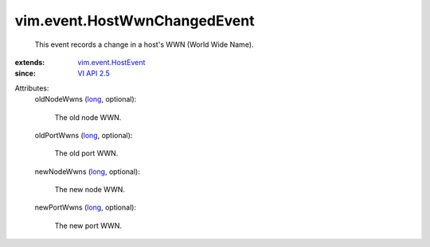 .. _long: https://docs.python.org/2/library/stdtypes.html

.. _VI API 2.5: ../../vim/version.rst#vimversionversion2

.. _vim.event.HostEvent: ../../vim/event/HostEvent.rst


vim.event.HostWwnChangedEvent
=============================
  This event records a change in a host's WWN (World Wide Name).
:extends: vim.event.HostEvent_
:since: `VI API 2.5`_

Attributes:
    oldNodeWwns (`long`_, optional):

       The old node WWN.
    oldPortWwns (`long`_, optional):

       The old port WWN.
    newNodeWwns (`long`_, optional):

       The new node WWN.
    newPortWwns (`long`_, optional):

       The new port WWN.

